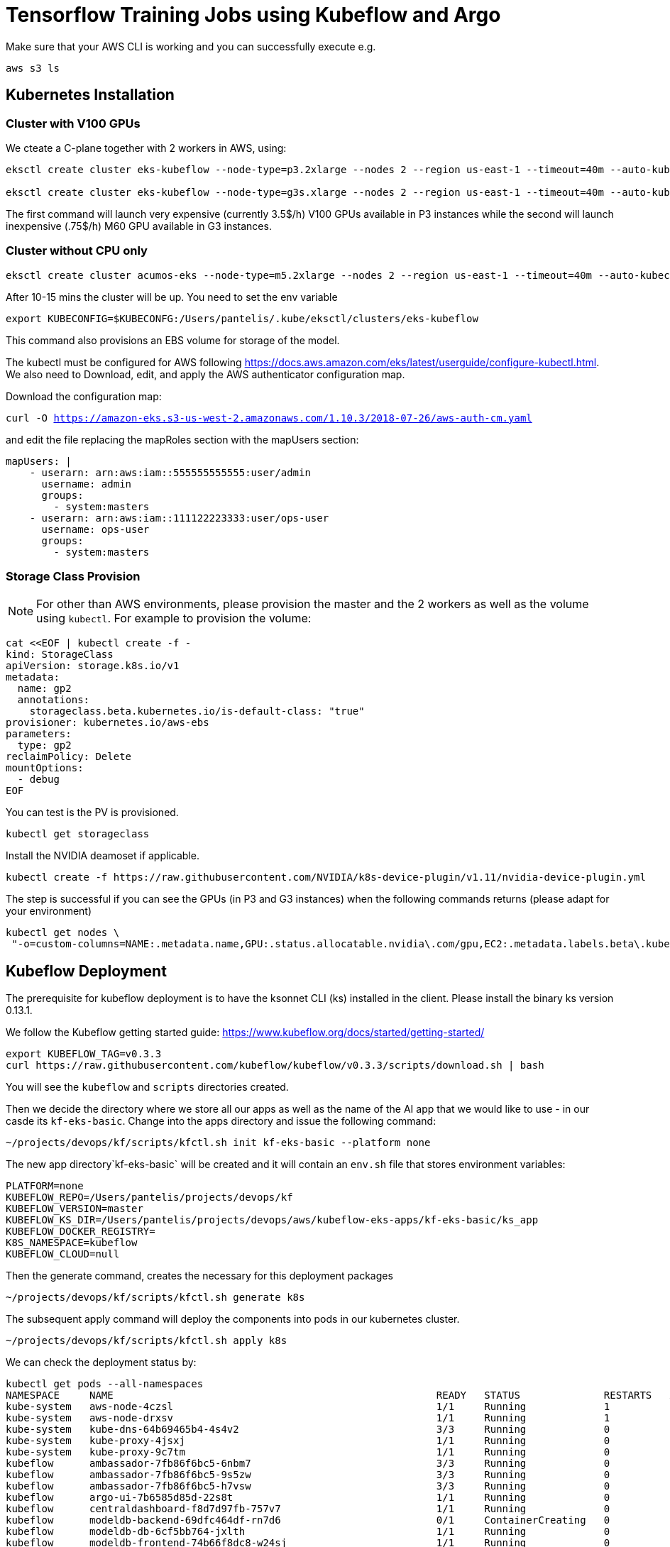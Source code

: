 = Tensorflow Training Jobs using Kubeflow and Argo

Make sure that your AWS CLI is working and you can successfully execute e.g. 

....
aws s3 ls
....

== Kubernetes Installation 

=== Cluster with V100 GPUs
We cteate a C-plane together with 2 workers in AWS, using:

....
eksctl create cluster eks-kubeflow --node-type=p3.2xlarge --nodes 2 --region us-east-1 --timeout=40m --auto-kubeconfig --ssh-access --ssh-public-key=key.pub

eksctl create cluster eks-kubeflow --node-type=g3s.xlarge --nodes 2 --region us-east-1 --timeout=40m --auto-kubeconfig --ssh-access --ssh-public-key=key.pub
....

The first command will launch very expensive (currently 3.5$/h) V100 GPUs available in P3 instances while the second will launch inexpensive (.75$/h) M60 GPU available in G3 instances.

=== Cluster without CPU only

....
eksctl create cluster acumos-eks --node-type=m5.2xlarge --nodes 2 --region us-east-1 --timeout=40m --auto-kubeconfig --ssh-access --ssh-public-key=key.pub
....

After 10-15 mins the cluster will be up. You need to set the env variable

....
export KUBECONFIG=$KUBECONFG:/Users/pantelis/.kube/eksctl/clusters/eks-kubeflow
....

This command also provisions an EBS volume for storage of the model. 

The kubectl must be configured for AWS following https://docs.aws.amazon.com/eks/latest/userguide/configure-kubectl.html. 
We also need to Download, edit, and apply the AWS authenticator configuration map.

Download the configuration map:

`curl -O https://amazon-eks.s3-us-west-2.amazonaws.com/1.10.3/2018-07-26/aws-auth-cm.yaml`

and edit the file replacing the mapRoles section with the mapUsers section:

....
mapUsers: |
    - userarn: arn:aws:iam::555555555555:user/admin
      username: admin
      groups:
        - system:masters
    - userarn: arn:aws:iam::111122223333:user/ops-user
      username: ops-user
      groups:
        - system:masters
....


=== Storage Class Provision
NOTE: For other than AWS environments, please provision the master and the 2 workers as well as the volume using `kubectl`. For example to provision the volume:

....
cat <<EOF | kubectl create -f -
kind: StorageClass
apiVersion: storage.k8s.io/v1
metadata:
  name: gp2
  annotations:
    storageclass.beta.kubernetes.io/is-default-class: "true"
provisioner: kubernetes.io/aws-ebs
parameters:
  type: gp2
reclaimPolicy: Delete
mountOptions:
  - debug
EOF
....

You can test is the PV is provisioned.

....
kubectl get storageclass
....

Install the NVIDIA deamoset if applicable. 

....
kubectl create -f https://raw.githubusercontent.com/NVIDIA/k8s-device-plugin/v1.11/nvidia-device-plugin.yml
....


The step is successful if you can see the GPUs (in P3 and G3 instances) when the following commands returns (please adapt for your environment)

....
kubectl get nodes \
 "-o=custom-columns=NAME:.metadata.name,GPU:.status.allocatable.nvidia\.com/gpu,EC2:.metadata.labels.beta\.kubernetes\.io/instance-type,AZ:.metadata.labels.failure-domain\.beta\.kubernetes\.io/zone
....

== Kubeflow Deployment
The prerequisite for kubeflow deployment is to have the ksonnet CLI (ks) installed in the client. Please install the binary ks version 0.13.1. 

We follow the Kubeflow getting started guide: https://www.kubeflow.org/docs/started/getting-started/

....
export KUBEFLOW_TAG=v0.3.3
curl https://raw.githubusercontent.com/kubeflow/kubeflow/v0.3.3/scripts/download.sh | bash
....
You will see the `kubeflow` and `scripts` directories created. 

Then we decide the directory where we store all our apps as well as the name of the AI app that we would like to use - in our casde its `kf-eks-basic`. Change into the apps directory  and issue the following command:

....
~/projects/devops/kf/scripts/kfctl.sh init kf-eks-basic --platform none
....

The new app directory`kf-eks-basic` will be created and it will contain an `env.sh` file that stores environment variables:

....
PLATFORM=none
KUBEFLOW_REPO=/Users/pantelis/projects/devops/kf
KUBEFLOW_VERSION=master
KUBEFLOW_KS_DIR=/Users/pantelis/projects/devops/aws/kubeflow-eks-apps/kf-eks-basic/ks_app
KUBEFLOW_DOCKER_REGISTRY=
K8S_NAMESPACE=kubeflow
KUBEFLOW_CLOUD=null
....

Then the generate command, creates the necessary for this deployment packages

....
~/projects/devops/kf/scripts/kfctl.sh generate k8s
....
The subsequent apply command will deploy the components into pods in our kubernetes cluster. 

....
~/projects/devops/kf/scripts/kfctl.sh apply k8s
....

We can check the deployment status by:
....
kubectl get pods --all-namespaces
NAMESPACE     NAME                                                      READY   STATUS              RESTARTS   AGE
kube-system   aws-node-4czsl                                            1/1     Running             1          3h
kube-system   aws-node-drxsv                                            1/1     Running             1          3h
kube-system   kube-dns-64b69465b4-4s4v2                                 3/3     Running             0          3h
kube-system   kube-proxy-4jsxj                                          1/1     Running             0          3h
kube-system   kube-proxy-9c7tm                                          1/1     Running             0          3h
kubeflow      ambassador-7fb86f6bc5-6nbm7                               3/3     Running             0          1m
kubeflow      ambassador-7fb86f6bc5-9s5zw                               3/3     Running             0          1m
kubeflow      ambassador-7fb86f6bc5-h7vsw                               3/3     Running             0          1m
kubeflow      argo-ui-7b6585d85d-22s8t                                  1/1     Running             0          51s
kubeflow      centraldashboard-f8d7d97fb-757v7                          1/1     Running             0          1m
kubeflow      modeldb-backend-69dfc464df-rn7d6                          0/1     ContainerCreating   0          42s
kubeflow      modeldb-db-6cf5bb764-jxlth                                1/1     Running             0          42s
kubeflow      modeldb-frontend-74b66f8dc8-w24sj                         1/1     Running             0          43s
kubeflow      spartakus-volunteer-964c548b4-6p9qn                       0/1     ContainerCreating   0          36s
kubeflow      studyjob-controller-68f5948984-jbl79                      0/1     ContainerCreating   0          41s
kubeflow      tf-hub-0                                                  1/1     Running             0          1m
kubeflow      tf-job-dashboard-7cddcdf9c4-4ppzf                         1/1     Running             0          58s
kubeflow      tf-job-operator-v1alpha2-6566f45db-h5pjh                  1/1     Running             0          58s
kubeflow      vizier-core-d74cbfd98-s4nv4                               0/1     ContainerCreating   0          41s
kubeflow      vizier-db-cc59bc8bd-7g5cx                                 0/1     ContainerCreating   0          41s
kubeflow      vizier-suggestion-bayesianoptimization-788df66688-czfhw   0/1     ContainerCreating   0          42s
kubeflow      vizier-suggestion-grid-76c648b78-hzn4q                    0/1     ContainerCreating   0          42s
kubeflow      vizier-suggestion-hyperband-5df8cf7bc8-s24pp              0/1     ContainerCreating   0          41s
kubeflow      vizier-suggestion-random-65b9fd7c48-pckc8                 1/1     Running             0          42s
kubeflow      workflow-controller-59c7967f59-kjklr                      1/1     Running             0          5
....


== Kubeflow Pipelines Deployment
Per https://www.kubeflow.org/docs/guides/pipelines/deploy-pipelines-service/, 


....
PIPELINE_VERSION=0.1.2
kubectl create -f https://storage.googleapis.com/ml-pipeline/release/$PIPELINE_VERSION/bootstrapper.yaml
....

By running kubectl get job, you should see a job created that deploys Kubeflow Pipelines along with all dependencies in the cluster. Wait for the number of successful job runs to reach 1. You may need to wait several minutes (e.g. 9min)

....
kubectl logs $(kubectl get pods -l job-name=deploy-ml-pipeline-qfpwg -o jsonpath='{.items[0].metadata.name}')
....

Replace the job-name above with the job name that is returned from the kubectl get jobs command.

Do port forwarding to see the Kubeflow UI in your localhost. 

....
export NAMESPACE=kubeflow
kubectl port-forward -n ${NAMESPACE} $(kubectl get pods -n ${NAMESPACE} --selector=service=ambassador -o jsonpath='{.items[0].metadata.name}') 8080:80
....

The kubeflow Pipelines UI is accessible in http://localhost:8080/pipeline/#/pipelines 